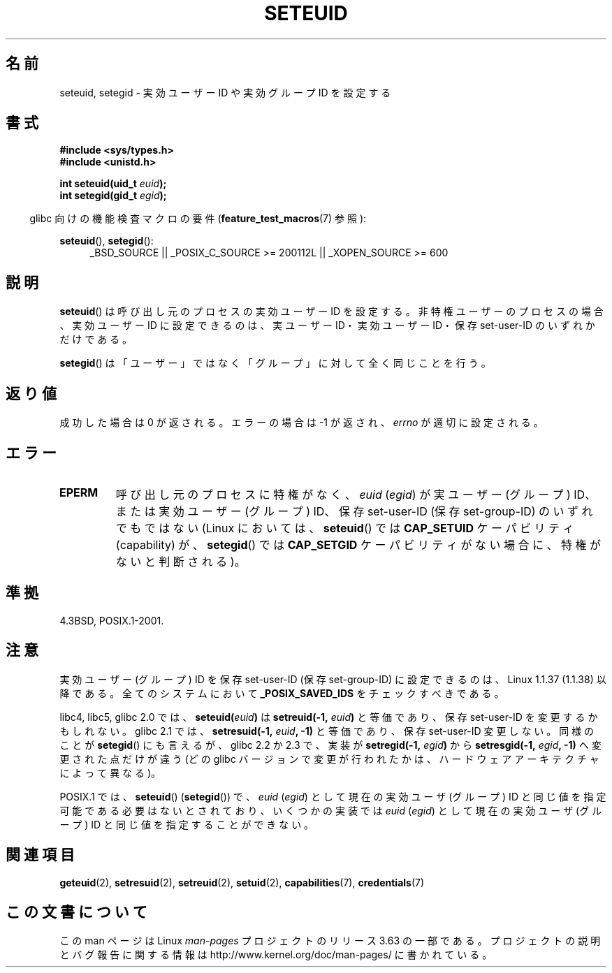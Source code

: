 .\" Copyright (C) 2001 Andries Brouwer (aeb@cwi.nl)
.\"
.\" %%%LICENSE_START(VERBATIM)
.\" Permission is granted to make and distribute verbatim copies of this
.\" manual provided the copyright notice and this permission notice are
.\" preserved on all copies.
.\"
.\" Permission is granted to copy and distribute modified versions of this
.\" manual under the conditions for verbatim copying, provided that the
.\" entire resulting derived work is distributed under the terms of a
.\" permission notice identical to this one.
.\"
.\" Since the Linux kernel and libraries are constantly changing, this
.\" manual page may be incorrect or out-of-date.  The author(s) assume no
.\" responsibility for errors or omissions, or for damages resulting from
.\" the use of the information contained herein.  The author(s) may not
.\" have taken the same level of care in the production of this manual,
.\" which is licensed free of charge, as they might when working
.\" professionally.
.\"
.\" Formatted or processed versions of this manual, if unaccompanied by
.\" the source, must acknowledge the copyright and authors of this work.
.\" %%%LICENSE_END
.\"
.\" [should really be seteuid.3]
.\" Modified, 27 May 2004, Michael Kerrisk <mtk.manpages@gmail.com>
.\"     Added notes on capability requirements
.\"
.\"*******************************************************************
.\"
.\" This file was generated with po4a. Translate the source file.
.\"
.\"*******************************************************************
.\"
.\" Japanese Version Copyright (c) 2001, 2005 Yuichi SATO
.\"         all rights reserved.
.\" Translated 2001-06-04, Yuichi SATO <ysato@h4.dion.ne.jp>
.\" Updated & Modified 2005-01-04, Yuichi SATO <ysato444@yahoo.co.jp>
.\" Updated 2010-04-23, Akihiro MOTOKI <amotoki@dd.iij4u.or.jp>, LDP v3.24
.\" Updated 2013-05-06, Akihiro MOTOKI <amotoki@gmail.com>
.\"
.TH SETEUID 2 2012\-07\-02 Linux "Linux Programmer's Manual"
.SH 名前
seteuid, setegid \- 実効ユーザー ID や 実効グループ ID を設定する
.SH 書式
\fB#include <sys/types.h>\fP
.br
\fB#include <unistd.h>\fP
.sp
\fBint seteuid(uid_t \fP\fIeuid\fP\fB);\fP
.br
\fBint setegid(gid_t \fP\fIegid\fP\fB);\fP
.sp
.in -4n
glibc 向けの機能検査マクロの要件 (\fBfeature_test_macros\fP(7)  参照):
.in
.sp
.ad l
\fBseteuid\fP(), \fBsetegid\fP():
.RS 4
_BSD_SOURCE || _POSIX_C_SOURCE\ >=\ 200112L || _XOPEN_SOURCE\ >=\ 600
.RE
.ad
.SH 説明
\fBseteuid\fP()  は呼び出し元のプロセスの実効ユーザー ID を設定する。 非特権ユーザーのプロセスの場合、実効ユーザー ID
に設定できるのは、 実ユーザー ID・実効ユーザー ID・保存 set\-user\-ID のいずれかだけである。

.\" When
.\" .I euid
.\" equals \-1, nothing is changed.
.\" (This is an artifact of the implementation in glibc of seteuid()
.\" using setresuid(2).)
\fBsetegid\fP()  は「ユーザー」ではなく「グループ」に対して全く同じことを行う。
.SH 返り値
成功した場合は 0 が返される。エラーの場合は \-1 が返され、 \fIerrno\fP が適切に設定される。
.SH エラー
.\" .TP
.\" .B EINVAL
.TP 
\fBEPERM\fP
呼び出し元のプロセスに特権がなく、 \fIeuid\fP (\fIegid\fP)  が実ユーザー (グループ) ID、または実効ユーザー (グループ) ID、
保存 set\-user\-ID (保存 set\-group\-ID) のいずれでもではない (Linux においては、 \fBseteuid\fP()  では
\fBCAP_SETUID\fP ケーパビリティ (capability) が、 \fBsetegid\fP()  では \fBCAP_SETGID\fP
ケーパビリティがない場合に、特権がないと判断される)。
.SH 準拠
4.3BSD, POSIX.1\-2001.
.SH 注意
実効ユーザー (グループ) ID を保存 set\-user\-ID (保存 set\-group\-ID) に 設定できるのは、Linux 1.1.37
(1.1.38) 以降である。 全てのシステムにおいて \fB_POSIX_SAVED_IDS\fP をチェックすべきである。
.LP
libc4, libc5, glibc 2.0 では、 \fBseteuid(\fP\fIeuid\fP\fB)\fP は \fBsetreuid(\-1,\fP\fI
euid\fP\fB)\fP と等価であり、保存 set\-user\-ID を変更するかもしれない。 glibc 2.1 では、
\fBsetresuid(\-1,\fP\fI euid\fP\fB, \-1)\fP と等価であり、保存 set\-user\-ID 変更しない。 同様のことが
\fBsetegid\fP() にも言えるが、 glibc 2.2 か 2.3 で、 実装が \fBsetregid(\-1,\fP\fI egid\fP\fB)\fP から
\fBsetresgid(\-1,\fP\fI egid\fP\fB, \-1)\fP へ変更された点だけが違う (どの glibc
バージョンで変更が行われたかは、ハードウェアアーキテクチャによって異なる)。

POSIX.1 では、 \fBseteuid\fP()  (\fBsetegid\fP())  で、 \fIeuid\fP (\fIegid\fP)  として現在の実効ユーザ
(グループ) ID と同じ値を指定可能である 必要はないとされており、いくつかの実装では \fIeuid\fP (\fIegid\fP)  として現在の実効ユーザ
(グループ) ID と同じ値を 指定することができない。
.SH 関連項目
\fBgeteuid\fP(2), \fBsetresuid\fP(2), \fBsetreuid\fP(2), \fBsetuid\fP(2),
\fBcapabilities\fP(7), \fBcredentials\fP(7)
.SH この文書について
この man ページは Linux \fIman\-pages\fP プロジェクトのリリース 3.63 の一部
である。プロジェクトの説明とバグ報告に関する情報は
http://www.kernel.org/doc/man\-pages/ に書かれている。

